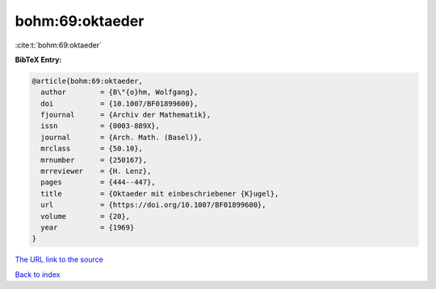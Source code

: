 bohm:69:oktaeder
================

:cite:t:`bohm:69:oktaeder`

**BibTeX Entry:**

.. code-block:: bibtex

   @article{bohm:69:oktaeder,
     author        = {B\"{o}hm, Wolfgang},
     doi           = {10.1007/BF01899600},
     fjournal      = {Archiv der Mathematik},
     issn          = {0003-889X},
     journal       = {Arch. Math. (Basel)},
     mrclass       = {50.10},
     mrnumber      = {250167},
     mrreviewer    = {H. Lenz},
     pages         = {444--447},
     title         = {Oktaeder mit einbeschriebener {K}ugel},
     url           = {https://doi.org/10.1007/BF01899600},
     volume        = {20},
     year          = {1969}
   }

`The URL link to the source <https://doi.org/10.1007/BF01899600>`__


`Back to index <../By-Cite-Keys.html>`__
